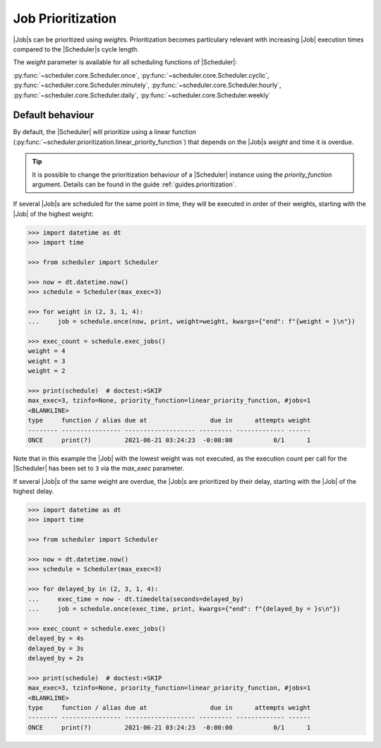 .. _examples.weights:

Job Prioritization
==================

|Job|\ s can be prioritized using `weight`\ s.
Prioritization becomes particulary relevant with increasing |Job|
execution times compared to the |Scheduler|\ s cycle length.

The `weight` parameter is available for all scheduling functions of
|Scheduler|:

:py:func:`~scheduler.core.Scheduler.once`,
:py:func:`~scheduler.core.Scheduler.cyclic`,
:py:func:`~scheduler.core.Scheduler.minutely`,
:py:func:`~scheduler.core.Scheduler.hourly`,
:py:func:`~scheduler.core.Scheduler.daily`,
:py:func:`~scheduler.core.Scheduler.weekly`

.. _examples.weights.default_behaviour:

Default behaviour
-----------------

By default, the |Scheduler| will prioritize using a linear function
(:py:func:`~scheduler.prioritization.linear_priority_function`) that depends on the
|Job|\ s `weight` and time it is overdue.

.. tip:: It is possible to change the prioritization behaviour of a
    |Scheduler| instance using the `priority_function` argument.
    Details can be found in the guide :ref:`guides.prioritization`.

If several |Job|\ s are scheduled for the same point in time,
they will be executed in order of their weights, starting with the |Job|
of the highest weight:

.. code-block:: pycon

    >>> import datetime as dt
    >>> import time

    >>> from scheduler import Scheduler

    >>> now = dt.datetime.now()
    >>> schedule = Scheduler(max_exec=3)

    >>> for weight in (2, 3, 1, 4):
    ...     job = schedule.once(now, print, weight=weight, kwargs={"end": f"{weight = }\n"})

    >>> exec_count = schedule.exec_jobs()
    weight = 4
    weight = 3
    weight = 2

    >>> print(schedule)  # doctest:+SKIP
    max_exec=3, tzinfo=None, priority_function=linear_priority_function, #jobs=1
    <BLANKLINE>
    type     function / alias due at                 due in      attempts weight
    -------- ---------------- ------------------- --------- ------------- ------
    ONCE     print(?)         2021-06-21 03:24:23  -0:00:00           0/1      1

Note that in this example the |Job| with the lowest weight was not
executed, as the execution count per call for the |Scheduler|
has been set to ``3`` via the `max_exec` parameter.

If several |Job|\ s of the same weight are overdue, the
|Job|\ s are prioritized by their delay, starting with the
|Job| of the highest delay.

.. code-block:: pycon

    >>> import datetime as dt
    >>> import time

    >>> from scheduler import Scheduler

    >>> now = dt.datetime.now()
    >>> schedule = Scheduler(max_exec=3)

    >>> for delayed_by in (2, 3, 1, 4):
    ...     exec_time = now - dt.timedelta(seconds=delayed_by)
    ...     job = schedule.once(exec_time, print, kwargs={"end": f"{delayed_by = }s\n"})

    >>> exec_count = schedule.exec_jobs()
    delayed_by = 4s
    delayed_by = 3s
    delayed_by = 2s

    >>> print(schedule)  # doctest:+SKIP
    max_exec=3, tzinfo=None, priority_function=linear_priority_function, #jobs=1
    <BLANKLINE>
    type     function / alias due at                 due in      attempts weight
    -------- ---------------- ------------------- --------- ------------- ------
    ONCE     print(?)         2021-06-21 03:24:23  -0:00:00           0/1      1
